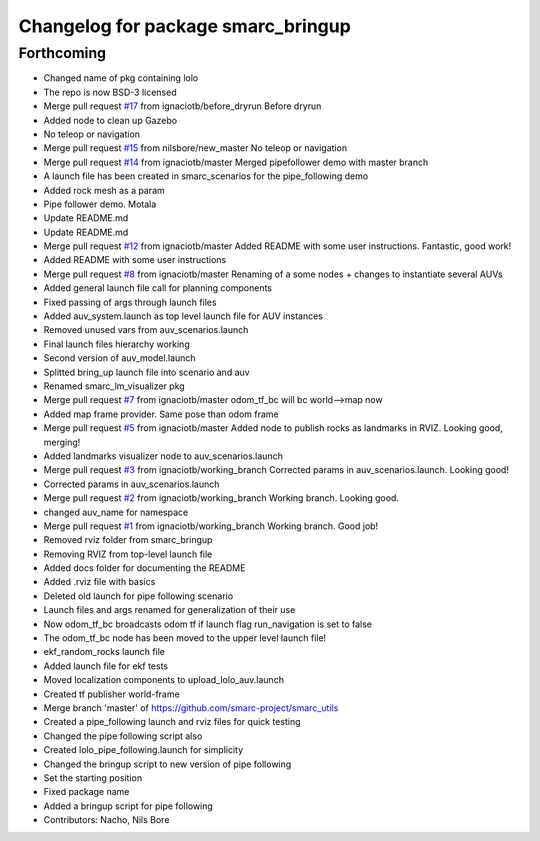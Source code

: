 ^^^^^^^^^^^^^^^^^^^^^^^^^^^^^^^^^^^
Changelog for package smarc_bringup
^^^^^^^^^^^^^^^^^^^^^^^^^^^^^^^^^^^

Forthcoming
-----------
* Changed name of pkg containing lolo
* The repo is now BSD-3 licensed
* Merge pull request `#17 <https://github.com/smarc-project/smarc_utils/issues/17>`_ from ignaciotb/before_dryrun
  Before dryrun
* Added node to clean up Gazebo
* No teleop or navigation
* Merge pull request `#15 <https://github.com/smarc-project/smarc_utils/issues/15>`_ from nilsbore/new_master
  No teleop or navigation
* Merge pull request `#14 <https://github.com/smarc-project/smarc_utils/issues/14>`_ from ignaciotb/master
  Merged pipefollower demo with master branch
* A launch file has been created in smarc_scenarios for the pipe_following demo
* Added rock mesh as a param
* Pipe follower demo. Motala
* Update README.md
* Update README.md
* Merge pull request `#12 <https://github.com/smarc-project/smarc_utils/issues/12>`_ from ignaciotb/master
  Added README with some user instructions. Fantastic, good work!
* Added README with some user instructions
* Merge pull request `#8 <https://github.com/smarc-project/smarc_utils/issues/8>`_ from ignaciotb/master
  Renaming of a some nodes + changes to instantiate several AUVs
* Added general launch file call for planning components
* Fixed passing of args through launch files
* Added auv_system.launch as top level launch file for AUV instances
* Removed unused vars from auv_scenarios.launch
* Final launch files hierarchy working
* Second version of auv_model.launch
* Splitted bring_up launch file into scenario and auv
* Renamed smarc_lm_visualizer pkg
* Merge pull request `#7 <https://github.com/smarc-project/smarc_utils/issues/7>`_ from ignaciotb/master
  odom_tf_bc will bc world-->map now
* Added map frame provider. Same pose than odom frame
* Merge pull request `#5 <https://github.com/smarc-project/smarc_utils/issues/5>`_ from ignaciotb/master
  Added node to publish rocks as landmarks in RVIZ. Looking good, merging!
* Added landmarks visualizer node to auv_scenarios.launch
* Merge pull request `#3 <https://github.com/smarc-project/smarc_utils/issues/3>`_ from ignaciotb/working_branch
  Corrected params in auv_scenarios.launch. Looking good!
* Corrected params in auv_scenarios.launch
* Merge pull request `#2 <https://github.com/smarc-project/smarc_utils/issues/2>`_ from ignaciotb/working_branch
  Working branch. Looking good.
* changed auv_name for namespace
* Merge pull request `#1 <https://github.com/smarc-project/smarc_utils/issues/1>`_ from ignaciotb/working_branch
  Working branch. Good job!
* Removed rviz folder from smarc_bringup
* Removing RVIZ from top-level launch file
* Added docs folder for documenting the README
* Added .rviz file with basics
* Deleted old launch for pipe following scenario
* Launch files and args renamed for generalization of their use
* Now odom_tf_bc broadcasts odom tf if launch flag run_navigation is set to false
* The odom_tf_bc node has been moved to the upper level launch file!
* ekf_random_rocks launch file
* Added launch file for ekf tests
* Moved localization components to upload_lolo_auv.launch
* Created tf publisher world-frame
* Merge branch 'master' of https://github.com/smarc-project/smarc_utils
* Created a pipe_following launch and rviz files for quick testing
* Changed the pipe following script also
* Created lolo_pipe_following.launch for simplicity
* Changed the bringup script to new version of pipe following
* Set the starting position
* Fixed package name
* Added a bringup script for pipe following
* Contributors: Nacho, Nils Bore
